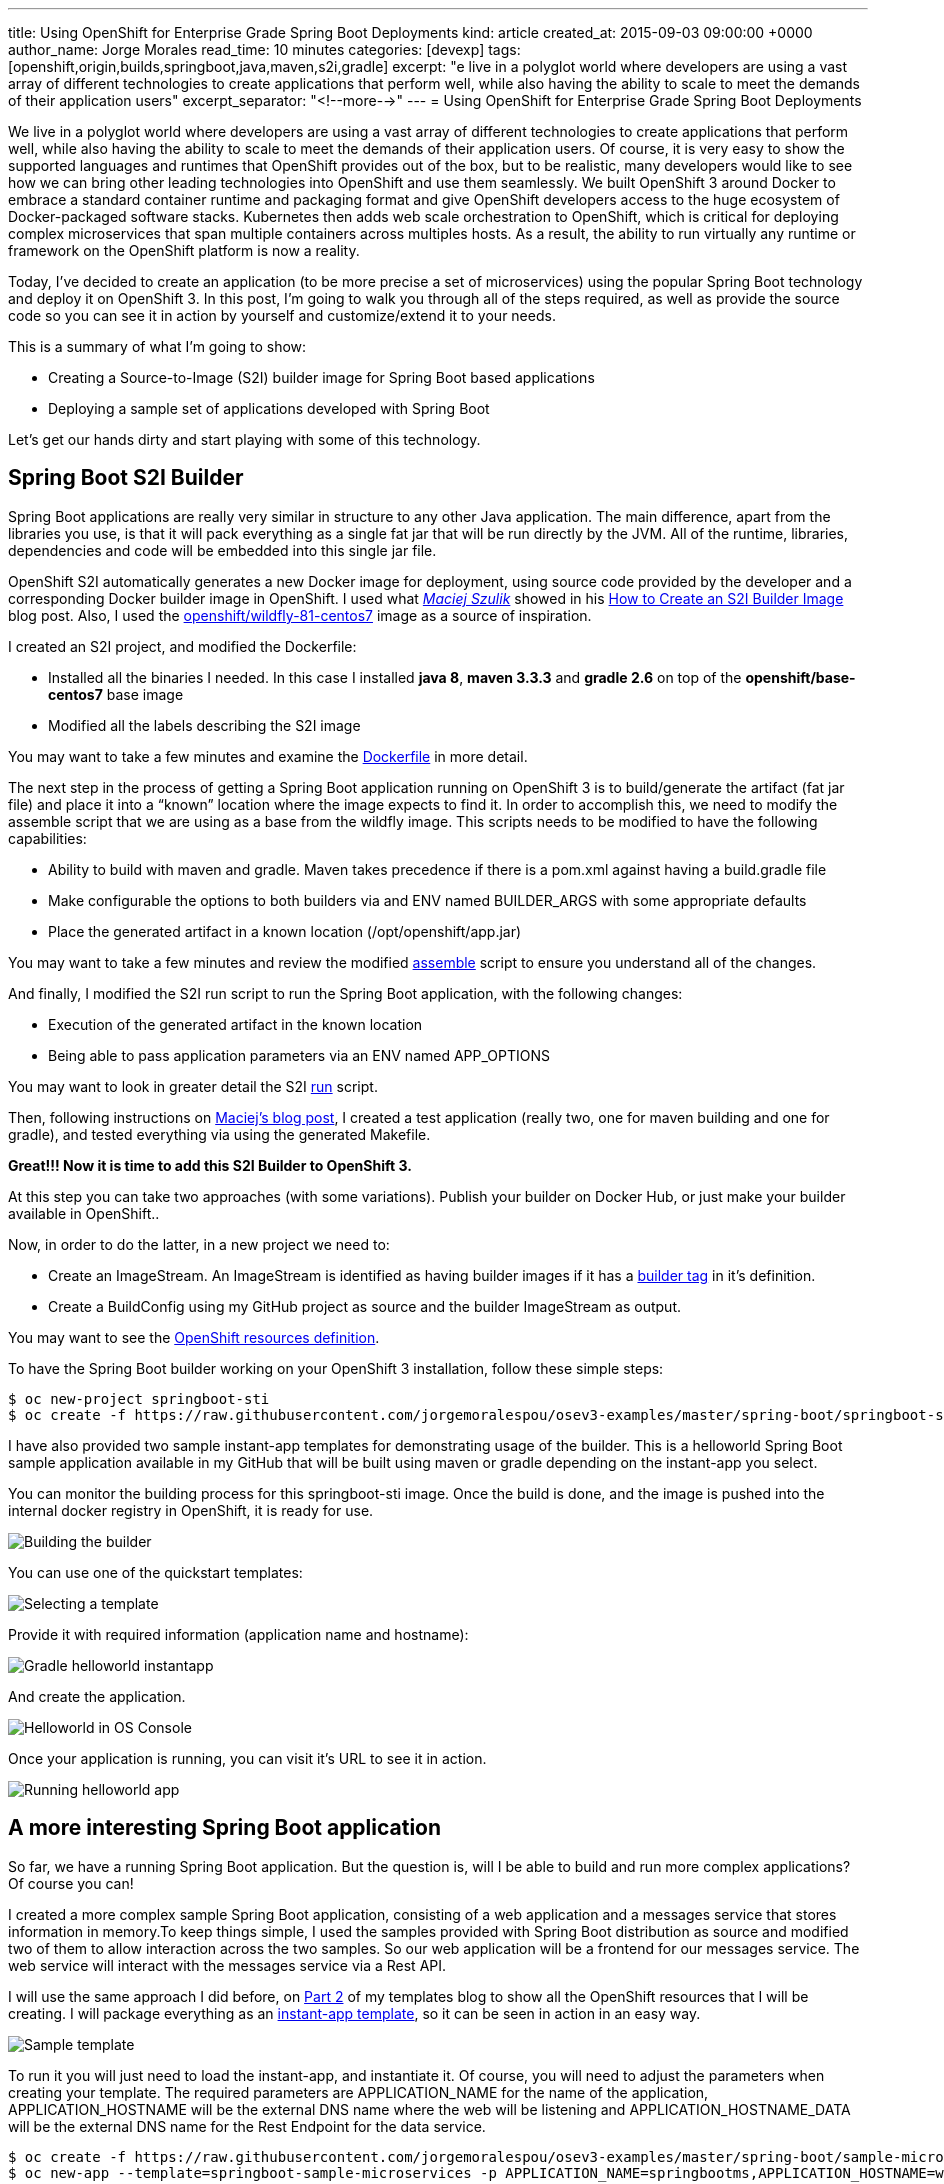 ---
title: Using OpenShift for Enterprise Grade Spring Boot Deployments
kind: article
created_at: 2015-09-03 09:00:00 +0000
author_name: Jorge Morales
read_time: 10 minutes
categories: [devexp]
tags: [openshift,origin,builds,springboot,java,maven,s2i,gradle]
excerpt: "e live in a polyglot world where developers are using a vast array of different technologies to create applications that perform well, while also having the ability to scale to meet the demands of their application users"
excerpt_separator: "<!--more-->"
---
= Using OpenShift for Enterprise Grade Spring Boot Deployments

We live in a polyglot world where developers are using a vast array of different technologies to create applications that perform well, while also having the ability to scale to meet the demands of their application users. Of course, it is very easy to show the supported languages and runtimes that OpenShift provides out of the box, but to be realistic, many developers would like to see how we can bring other leading technologies into OpenShift and use them seamlessly. We built OpenShift 3 around Docker to embrace a standard container runtime and packaging format and give OpenShift developers access to the huge ecosystem of Docker-packaged software stacks. Kubernetes then adds web scale orchestration to OpenShift, which is critical for deploying complex microservices that span multiple containers across multiples hosts. As a result, the ability to run virtually any runtime or framework on the OpenShift platform is now a reality.

Today, I’ve decided to create an application (to be more precise a set of microservices) using the popular Spring Boot technology and deploy it on OpenShift 3. In this post, I’m going to walk you through all of the steps required, as well as provide the source code so you can see it in action by yourself and customize/extend it to your needs.

This is a summary of what I’m going to show:

* Creating a Source-to-Image (S2I) builder image for Spring Boot based applications
* Deploying a sample set of applications developed with Spring Boot

Let’s get our hands dirty and start playing with some of this technology.

== Spring Boot S2I Builder
Spring Boot applications are really very similar in structure to any other Java application. The main difference, apart from the libraries you use, is that it will pack everything as a single fat jar that will be run directly by the JVM. All of the runtime, libraries, dependencies and code will be embedded into this single jar file.

OpenShift S2I automatically generates a new Docker image for deployment, using source code provided by the developer and a corresponding Docker builder image in OpenShift. I used what https://twitter.com/soltysh[_Maciej Szulik_] showed in his https://blog.openshift.com/create-s2i-builder-image/[How to Create an S2I Builder Image] blog post. Also, I used the https://github.com/openshift/sti-wildfly[openshift/wildfly-81-centos7] image as a source of inspiration.

I created an S2I project, and modified the Dockerfile:

* Installed all the binaries I needed. In this case I installed *java 8*, *maven 3.3.3* and *gradle 2.6* on top of the *openshift/base-centos7* base image
* Modified all the labels describing the S2I image

You may want to take a few minutes and examine the https://github.com/jorgemoralespou/osev3-examples/blob/master/spring-boot/springboot-sti/Dockerfile[Dockerfile] in more detail.

The next step in the process of getting a Spring Boot application running on OpenShift 3 is to build/generate the artifact (fat jar file) and place it into a “known” location where the image expects to find it. In order to accomplish this, we need to modify the assemble script that we are using as a base from the wildfly image.  This scripts needs to be modified to have the following capabilities:

* Ability to build with maven and gradle. Maven takes precedence if there is a pom.xml against having a build.gradle file
* Make configurable the options to both builders via and ENV named BUILDER_ARGS with some appropriate defaults
* Place the generated artifact in a known location (/opt/openshift/app.jar)

You may want to take a few minutes and review the modified https://github.com/jorgemoralespou/osev3-examples/blob/master/spring-boot/springboot-sti/.sti/bin/assemble[assemble] script to ensure you understand all of the changes.

And finally, I modified the S2I run script to run the Spring Boot application, with the following changes:

* Execution of the generated artifact in the known location
* Being able to pass application parameters via an ENV named APP_OPTIONS

You may want to look in greater detail the S2I https://github.com/jorgemoralespou/osev3-examples/blob/master/spring-boot/springboot-sti/.sti/bin/run[run] script.

Then, following instructions on https://blog.openshift.com/create-s2i-builder-image/[Maciej's blog post], I created a test application (really two, one for maven building and one for gradle), and tested everything via using the generated Makefile.

*Great!!! Now it is time to add this S2I Builder to OpenShift 3.*

At this step you can take two approaches (with some variations). Publish your builder on Docker Hub, or just make your builder available in OpenShift..

Now, in order to do the latter, in a new project we need to:

* Create an ImageStream. An ImageStream is identified as having builder images if it has a https://github.com/jorgemoralespou/osev3-examples/blob/master/spring-boot/springboot-sti/springboot-sti-all.json#L83[builder tag] in it’s definition.
* Create a BuildConfig using my GitHub project as source and the builder ImageStream as output.

You may want to see the https://github.com/jorgemoralespou/osev3-examples/blob/master/spring-boot/springboot-sti/springboot-sti-all.json[OpenShift resources definition].

To have the Spring Boot builder working on your OpenShift 3 installation, follow these simple steps:


[source,bash]
----
$ oc new-project springboot-sti
$ oc create -f https://raw.githubusercontent.com/jorgemoralespou/osev3-examples/master/spring-boot/springboot-sti/springboot-sti-all.json
----

I have also provided two sample instant-app templates for demonstrating usage of the builder. This is a helloworld Spring Boot sample application available in my GitHub that will be built using maven or gradle depending on the instant-app you select.

You can monitor the building process for this springboot-sti image. Once the build is done, and the image is pushed into the internal docker registry in OpenShift, it is ready for use.

image::/posts/images/springboot/springboot-sti-builder.png[Building the builder]

You can use one of the quickstart templates:

image::/posts/images/springboot/springboot-templates.png[Selecting a template]

Provide it with required information (application name and hostname):

image::/posts/images/springboot/helloworld-gradle.png[Gradle helloworld instantapp]

And create the application.

image::/posts/images/springboot/helloworld-deployed.png[Helloworld in OS Console]

Once your application is running, you can visit it’s URL to see it in action.

image::/posts/images/springboot//helloworld-running.png[Running helloworld app]

== A more interesting Spring Boot application
So far, we have a running Spring Boot application. But the question is, will I be able to build and run more complex applications? Of course you can!

I created a more complex sample Spring Boot application, consisting of a web application and a messages service that stores information in memory.To keep things simple, I used the samples provided with Spring Boot distribution as source and modified two of them to allow interaction across the two samples. So our web application will be a frontend for our messages service. The web service will interact with the messages service via a Rest API.

I will use the same approach I did before, on https://blog.openshift.com/part-2-creating-a-template-a-technical-walkthrough/[Part 2] of my templates blog to show all the OpenShift resources that I will be creating. I will package everything as an https://github.com/jorgemoralespou/osev3-examples/blob/master/spring-boot/sample-microservices-springboot/ose-instantapp-template.json[instant-app template], so it can be seen in action in an easy way.

image::/posts/images/springboot/Template-SpringBoot-microservices.png[Sample template]

To run it you will just need to load the instant-app, and instantiate it. Of course, you will need to adjust the parameters when creating your template. The required parameters are APPLICATION_NAME for the name of the application, APPLICATION_HOSTNAME will be the external DNS name where the web will be listening and APPLICATION_HOSTNAME_DATA will be the external DNS name for the Rest Endpoint for the data service.

[source,bash]
----
$ oc create -f https://raw.githubusercontent.com/jorgemoralespou/osev3-examples/master/spring-boot/sample-microservices-springboot/ose-instantapp-template.json
$ oc new-app --template=springboot-sample-microservices -p APPLICATION_NAME=springbootms,APPLICATION_HOSTNAME=web.example.com,APPLICATION_HOSTNAME_DATA=data.example.com
----

This sample application will create a web component that will look like this:

image::/posts/images/springboot/web.png[Web application]

And a data services, that can be queried using Rest, like this:

[source,bash]
----
$  curl http://data.example.com/
[{"id":1,"text":"Hello","summary":"World","created":1441125685591},{"id":2,"text":"Hi","summary":"Universe","created":1441125685594},{"id":3,"text":"Hola","summary":"OpenShift","created":1441125685594}]
----

[source,bash]
----
$ curl  -H "Content-type: application/json" -X POST -d '{"id":10,"text":"aaaaa","summary":"bbbbb"}'  http://data.example.com:1080
{"id":10,"text":"aaaaa","summary":"bbbbb","created":1441126793364}
----

[source,bash]
----
$  curl http://data.example.com/
[{"id":1,"text":"Hello","summary":"World","created":1441125685591},{"id":2,"text":"Hi","summary":"Universe","created":1441125685594},{"id":3,"text":"Hola","summary":"OpenShift","created":1441125685594},{"id":10,"text":"aaaaa","summary":"bbbbb","created":1441126793364}]
----

Looking at the logs of both pods, you will be able to see the output of your running Spring Boot applications.

Let’s first identify our pods. These will be the pods in Running state, with names starting with springbootms-data and springbootms-web:

[source,bash]
----
$ oc get pods
NAME                        READY     STATUS       RESTARTS   AGE
springboot-sti-1-build      0/1       ExitCode:0   0          48m
springbootms-data-1-1093k   1/1       Running      0          24m
springbootms-data-1-build   0/1       ExitCode:0   0          28m
springbootms-web-1-37xi2    1/1       Running      0          24m
springbootms-web-1-build    0/1       ExitCode:0   0          28m
----

This is similar to what you will see if you tail the log for the data service:

[source,bash]
----
$ oc logs springbootms-data-1-1093k
2015-09-01 16:41:28.019  INFO 1 --- [           main] o.s.j.e.a.AnnotationMBeanExporter        : Registering beans for JMX exposure on startup
2015-09-01 16:41:28.031  INFO 1 --- [           main] o.s.c.support.DefaultLifecycleProcessor  : Starting beans in phase 0
2015-09-01 16:41:28.239  INFO 1 --- [           main] s.b.c.e.t.TomcatEmbeddedServletContainer : Tomcat started on port(s): 8080 (http)
2015-09-01 16:41:28.241  INFO 1 --- [           main] c.o.e.m.r.InMemoryRepositoryApplication  : Started InMemoryRepositoryApplication in 19.117 seconds (JVM running for 20.961)
2015-09-01 16:55:36.809  INFO 1 --- [nio-8080-exec-4] o.a.c.c.C.[Tomcat].[localhost].[/]       : Initializing Spring FrameworkServlet 'dispatcherServlet'
2015-09-01 16:55:36.809  INFO 1 --- [nio-8080-exec-4] o.s.web.servlet.DispatcherServlet        : FrameworkServlet 'dispatcherServlet': initialization started
2015-09-01 16:55:36.836  INFO 1 --- [nio-8080-exec-4] o.s.web.servlet.DispatcherServlet        : FrameworkServlet 'dispatcherServlet': initialization completed in 27 ms
----

And this is the content available in the tailed log for the web service:

[source,bash]
----
$ oc logs springbootms-web-1-37xi2
2015-09-01 16:41:27.410  INFO 1 --- [           main] o.s.j.e.a.AnnotationMBeanExporter        : Registering beans for JMX exposure on startup
2015-09-01 16:41:27.693  INFO 1 --- [           main] s.b.c.e.t.TomcatEmbeddedServletContainer : Tomcat started on port(s): 8080 (http)
2015-09-01 16:41:27.703  INFO 1 --- [           main] c.o.e.m.web.SampleWebUIApplication       : Started SampleWebUIApplication in 17.639 seconds (JVM running for 20.512)
2015-09-01 16:55:36.567  INFO 1 --- [nio-8080-exec-4] o.a.c.c.C.[Tomcat].[localhost].[/]       : Initializing Spring FrameworkServlet 'dispatcherServlet'
2015-09-01 16:55:36.568  INFO 1 --- [nio-8080-exec-4] o.s.web.servlet.DispatcherServlet        : FrameworkServlet 'dispatcherServlet': initialization started
2015-09-01 16:55:36.594  INFO 1 --- [nio-8080-exec-4] o.s.web.servlet.DispatcherServlet        : FrameworkServlet 'dispatcherServlet': initialization completed in 26 ms
----

As we have seen, our sample Spring Boot services application are running fine using our Spring Boot S2I builder image.

I hope you have enjoyed!!!
